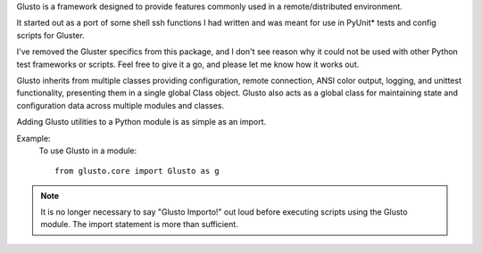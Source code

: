 .. _introduction:

Glusto is a framework designed to provide features commonly used in a
remote/distributed environment.

It started out as a port of some shell ssh functions I had written
and was meant for use in PyUnit* tests and config scripts for Gluster.

I've removed the Gluster specifics from this package, and I don't see reason
why it could not be used with other Python test frameworks or scripts.
Feel free to give it a go, and please let me know how it works out.

Glusto inherits from multiple classes providing configuration,
remote connection, ANSI color output, logging, and unittest functionality,
presenting them in a single global Class object.
Glusto also acts as a global class for maintaining state and configuration data
across multiple modules and classes.

Adding Glusto utilities to a Python module is as simple as an import.

Example:
    To use Glusto in a module::

        from glusto.core import Glusto as g

.. note:: It is no longer necessary to say "Glusto Importo!" out loud
   before executing scripts using the Glusto module. The import statement is
   more than sufficient.
